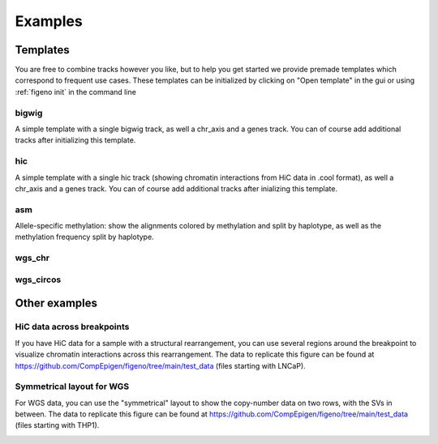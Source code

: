 
Examples
==================================

Templates
---------

You are free to combine tracks however you like, but to help you get started we provide premade templates which correspond to frequent use cases. These templates can be initialized by clicking on "Open template" in the gui or using :ref:`figeno init` in the command line

bigwig
^^^^^^

A simple template with a single bigwig track, as well a chr_axis and a genes track. You can of course add additional tracks after initializing this template.

.. image:: images/template_bigwig.png 

.. toggle:: 
   
  .. code:: json
  
  	{
  		"general": {
  			"layout": "horizontal",
  			"reference": "hg19"
  		},
  		"output": {
  			"file": "figure_bigwig.png",
  			"dpi": 400,
  			"width": 180
  		},
  		"regions": [
  			{
  				"chr": "12",
  				"start": 11800000,
  				"end": 12100000,
  				"color": "#f4a460"
  			}
  		],
  		"highlights": [],
  		"tracks": [
  			{
  				"type": "bigwig",
  				"file": "/path/to/xxx.bigWig",
  				"height": 10,
  				"margin_above": 1.5,
  				"bounding_box": false,
  				"fontscale": 1,
  				"label": "",
  				"label_rotate": false,
  				"color": "#2980b9",
  				"n_bins": 500,
  				"scale": "auto",
  				"scale_pos": "corner"
  			},
  			{
  				"type": "genes",
  				"height": 10,
  				"margin_above": 1.5,
  				"bounding_box": false,
  				"fontscale": 1,
  				"label": "",
  				"label_rotate": false,
  				"style": "default",
  				"collapsed": true,
  				"only_protein_coding": true,
  				"exon_color": "#2980b9",
  				"genes": "auto"
  			},
  			{
  				"type": "chr_axis",
  				"height": 10,
  				"margin_above": 1.5,
  				"bounding_box": false,
  				"fontscale": 1,
  				"label": "",
  				"label_rotate": false,
  				"style": "default",
  				"unit": "kb",
  				"ticklabels_pos": "below",
  				"ticks_interval": "auto"
  			}
  		]
  	}

hic
^^^

A simple template with a single hic track (showing chromatin interactions from HiC data in .cool format), as well a chr_axis and a genes track. You can of course add additional tracks after inializing this template.

.. image:: images/template_hic.png 

.. toggle:: 

  .. code:: json
  
  	{
  		"general": {
  			"layout": "horizontal",
  			"reference": "hg19"
  		},
  		"output": {
  			"file": "figure_hic.png",
  			"dpi": 400,
  			"width": 180
  		},
  		"regions": [
  			{
  				"chr": "12",
  				"start": 11500000,
  				"end": 12500000,
  				"color": "#f4a460"
  			}
  		],
  		"highlights": [],
  		"tracks": [
  			{
  				"type": "hic",
  				"file": "/path/to/xxx.cool",
  				"height": 50,
  				"margin_above": 1.5,
  				"bounding_box": true,
  				"fontscale": 1,
  				"label": "",
  				"label_rotate": false,
  				"color_map": "red",
  				"pixel_border": false,
  				"upside_down": false,
  				"max_dist": 700,
  				"extend": true,
  				"interactions_across_regions": true,
  				"double_interactions_across_regions": true
  			},
  			{
  				"type": "genes",
  				"height": 10,
  				"margin_above": 1.5,
  				"bounding_box": false,
  				"fontscale": 1,
  				"label": "",
  				"label_rotate": false,
  				"style": "default",
  				"collapsed": true,
  				"only_protein_coding": true,
  				"exon_color": "#2980b9",
  				"genes": "auto"
  			},
  			{
  				"type": "chr_axis",
  				"height": 10,
  				"margin_above": 1.5,
  				"bounding_box": false,
  				"fontscale": 1,
  				"label": "",
  				"label_rotate": false,
  				"style": "default",
  				"unit": "kb",
  				"ticklabels_pos": "below",
  				"ticks_interval": "auto"
  			}
  		]
  	}

asm
^^^

Allele-specific methylation: show the alignments colored by methylation and split by haplotype, as well as the methylation frequency split by haplotype.

.. image:: images/template_asm.png 

.. toggle:: 

  .. code:: json
  
  	{
  		"general": {
  			"layout": "horizontal",
  			"reference": "hg19"
  		},
  		"output": {
  			"file": "template_asm.png",
  			"dpi": 400,
  			"width": 180
  		},
  		"regions": [
  			{
  				"chr": "7",
  				"start": 156795000,
  				"end": 156820000,
  				"color": "#f4a460"
  			}
  		],
  		"highlights": [],
  		"tracks": [
  			{
  				"type": "alignments",
  				"file": "/path/to/xxx.bam",
  				"height": 50,
  				"margin_above": 1.5,
  				"bounding_box": false,
  				"fontscale": 1,
  				"label": "",
  				"label_rotate": false,
  				"hgap_bp": 30,
  				"vgap_frac": 0.3,
  				"read_color": "#cccccc",
  				"splitread_color": "#999999",
  				"link_splitreads": false,
  				"min_splitreads_breakpoints": 2,
  				"group_by": "haplotype",
  				"show_unphased": true,
  				"exchange_haplotypes": false,
  				"show_haplotype_colors": true,
  				"haplotype_colors": [
  					"#27ae60",
  					"#e67e22",
  					"#808080"
  				],
  				"haplotype_labels": [
  					"HP1",
  					"HP2",
  					"Unphased"
  				],
  				"color_by": "basemod",
  				"color_unmodified": "#0f57e5",
  				"basemods": [
  					[
  						"C",
  						"m",
  						"#f40202"
  					]
  				],
  				"fix_hardclip_basemod": false
  			},
  			{
  				"type": "basemod_freq",
  				"height": 20,
  				"margin_above": 1.5,
  				"bounding_box": true,
  				"fontscale": 1,
  				"label": "Methylation freq",
  				"label_rotate": true,
  				"bams": [
  					{
  						"file": "/path/to/xxx.bam",
  						"base": "C",
  						"mod": "m",
  						"min_coverage": 6,
  						"linewidth": 3,
  						"opacity": 1,
  						"fix_hardclip": false,
  						"split_by_haplotype": true,
  						"colors": [
  							"#27ae60",
  							"#e67e22"
  						]
  					}
  				]
  			},
  			{
  				"type": "genes",
  				"height": 10,
  				"margin_above": 1.5,
  				"bounding_box": false,
  				"fontscale": 1,
  				"label": "",
  				"label_rotate": false,
  				"style": "default",
  				"collapsed": true,
  				"only_protein_coding": true,
  				"exon_color": "#2980b9",
  				"genes": "auto"
  			},
  			{
  				"type": "chr_axis",
  				"height": 10,
  				"margin_above": 1.5,
  				"bounding_box": false,
  				"fontscale": 1,
  				"label": "",
  				"label_rotate": false,
  				"style": "default",
  				"unit": "kb",
  				"ticklabels_pos": "below",
  				"ticks_interval": "auto"
  			}
  		]
  	}
  
wgs_chr
^^^^^^^^

.. image:: images/template_wgs_chr.png 

.. toggle:: 

  .. code:: json
  
  	{
  		"general": {
  			"layout": "horizontal",
  			"reference": "hg19"
  		},
  		"output": {
  			"dpi": 400,
  			"file": "template_wgs_chr.png",
  			"width": 180
  		},
  		"regions": [
  			{
  				"chr": "7",
  				"start": null,
  				"end": null,
  				"color": "#f4a460"
  			}
  		],
  		"highlights": [],
  		"tracks": [
  			{
  				"type": "sv",
  				"file": "/path/to/xxx_SV.vcf",
  				"height": 15,
  				"margin_above": 1.5,
  				"bounding_box": true,
  				"fontscale": 1,
  				"label": "",
  				"label_rotate": false,
  				"lw": "0.5",
  				"color_del": "#4a69bd",
  				"color_dup": "#e55039",
  				"color_t2t": "#8e44ad",
  				"color_h2h": "#8e44ad",
  				"color_trans": "#27ae60"
  			},
  			{
  				"type": "copynumber",
  				"height": 30,
  				"margin_above": 0,
  				"bounding_box": true,
  				"fontscale": 1,
  				"label": "",
  				"label_rotate": false,
  				"freec_ratios": "xxx_ratio.txt",
  				"freec_CNAs": "xxx_CNVs",
  				"purple_cn": "",
  				"genes": "",
  				"min_cn": "",
  				"max_cn": "",
  				"grid": true,
  				"grid_major": true,
  				"grid_minor": true,
  				"grid_cn": true,
  				"color_normal": "#000000",
  				"color_loss": "#4a69bd",
  				"color_gain": "#e55039",
  				"color_cnloh": "#f6b93b"
  			},
  			{
  				"type": "chr_axis",
  				"height": 10,
  				"margin_above": 0,
  				"bounding_box": false,
  				"fontscale": 1,
  				"label": "",
  				"label_rotate": false,
  				"style": "default",
  				"unit": "kb",
  				"ticklabels_pos": "below",
  				"ticks_interval": "auto"
  			}
  		]
  	}


wgs_circos
^^^^^^^^^^

.. image:: images/template_wgs_circos.png 
	:width: 500

.. toggle:: 

  .. code:: json
  
  	{
  		"general": {
  			"layout": "circular",
  			"reference": "hg19"
  		},
  		"output": {
  			"file": "",
  			"dpi": 400,
  			"width": 180
  		},
  		"regions": [
  			{"chr": "1","color": "#98671F"},
  			{"chr": "2","color": "#65661B"},
  			{"chr": "3""color": "#969833"},
  			{"chr": "4","color": "#CE151D"},
  			{"chr": "5","color": "#FF1A25"},
  			{"chr": "6","color": "#FF0BC8"},
  			{"chr": "7","color": "#FFCBCC"},
  			{"chr": "8","color": "#FF9931"},
  			{"chr": "9","color": "#FFCC3A"},
  			{"chr": "10","color": "#FCFF44"},
  			{"chr": "11","color": "#C4FF40"},
  			{"chr": "12","color": "#00FF3B"},
  			{"chr": "13","color": "#2F7F1E"},
  			{"chr": "14","color": "#2800C6"},
  			{"chr": "15","color": "#6A96FA"},
  			{"chr": "16","color": "#98CAFC"},
  			{"chr": "17","color": "#00FEFD"},
  			{"chr": "18","color": "#C9FFFE"},
  			{"chr": "19","color": "#9D00C6"},
  			{"chr": "20","color": "#D232FA"},
  			{"chr": "21","color": "#956DB5"},
  			{"chr": "22","color": "#5D5D5D"},
  			{"chr": "X","color": "#989898"},
  			{"chr": "Y","color": "#CBCBCB"}
  		],
  		"highlights": [],
  		"tracks": [
  			{
  				"type": "sv",
  				"file": "/path/to/xxx_SV.vcf",
  				"height": 15,
  				"margin_above": 1.5,
  				"bounding_box": true,
  				"fontscale": 1,
  				"label": "",
  				"label_rotate": false,
  				"lw": "0.5",
  				"color_del": "#4a69bd",
  				"color_dup": "#e55039",
  				"color_t2t": "#8e44ad",
  				"color_h2h": "#8e44ad",
  				"color_trans": "#27ae60"
  			},
  			{
  				"type": "copynumber",
  				"height": 30,
  				"margin_above": 0,
  				"bounding_box": true,
  				"fontscale": 1,
  				"label": "",
  				"label_rotate": false,
  				"freec_ratios": "xxx_ratio.txt",
  				"freec_CNAs": "xxx_CNVs",
  				"purple_cn": "",
  				"genes": "",
  				"min_cn": "",
  				"max_cn": 3.9,
  				"grid": true,
  				"grid_major": false,
  				"grid_minor": false,
  				"grid_cn": true,
  				"color_normal": "#000000",
  				"color_loss": "#4a69bd",
  				"color_gain": "#e55039",
  				"color_cnloh": "#f6b93b"
  			},
  			{
  				"type": "chr_axis",
  				"height": 10,
  				"margin_above": 0,
  				"bounding_box": false,
  				"fontscale": 1,
  				"label": "",
  				"label_rotate": false,
  				"style": "default",
  				"unit": "kb",
  				"ticklabels_pos": "below",
  				"ticks_interval": "auto"
  			}
  		]
  	}

    
Other examples
---------------

HiC data across breakpoints
^^^^^^^^^^^^^^^^^^^^^^^^^^^

If you have HiC data for a sample with a structural rearrangement, you can use several regions around the breakpoint to visualize chromatin interactions across this rearrangement. The data to replicate this figure can be found at https://github.com/CompEpigen/figeno/tree/main/test_data (files starting with LNCaP). 

.. image:: images/example_hic.png 

.. toggle:: 

  .. code:: json

    {
    	"general": {
    		"layout": "horizontal",
    		"reference": "hg38"
    	},
    	"output": {
    		"dpi": 400,
    		"file": "LNCaP_figure.svg",
    		"width": 80
    	},
    	"regions": [
    		{
    			"chr": "7",
    			"start": 13100000,
    			"end": 14150000,
    			"color": "#f4a460"
    		},
    		{
    			"chr": "14",
    			"start": 37510000,
    			"end": 36600000,
    			"color": "#95CDCD"
    		}
    	],
    	"highlights": [],
    	"tracks": [
    		{
    			"type": "hic",
    			"height": 25,
    			"margin_above": 1.5,
    			"bounding_box": true,
    			"fontscale": 1,
    			"label": "HiC   ",
    			"label_rotate": false,
    			"file": "LNCaP_subset_hg38.cool",
    			"color_map": "red",
    			"pixel_border": false,
    			"upside_down": false,
    			"max_dist": "1300",
    			"extend": true,
    			"scale": "auto",
    			"scale_max_percentile": 90,
    			"show_colorbar": false,
    			"interactions_across_regions": true,
    			"double_interactions_across_regions": true
    		},
    		{
    			"type": "bigwig",
    			"height": 10,
    			"margin_above": 1.5,
    			"bounding_box": false,
    			"fontscale": 1,
    			"label": "DNase-seq",
    			"label_rotate": false,
    			"file": "LNCaP_ENCFF282KWR_subset.bigwig",
    			"color": "#2980b9",
    			"n_bins": 500,
    			"scale": "auto",
    			"scale_pos": "corner"
    		},
    		{
    			"type": "genes",
    			"height": 11,
    			"margin_above": 1.5,
    			"bounding_box": false,
    			"fontscale": 1,
    			"label": "",
    			"label_rotate": false,
    			"style": "default",
    			"collapsed": true,
    			"only_protein_coding": true,
    			"exon_color": "#2980b9",
    			"genes": "auto"
    		},
    		{
    			"type": "chr_axis",
    			"height": 10,
    			"margin_above": 1.5,
    			"bounding_box": false,
    			"fontscale": 0.8,
    			"label": "",
    			"label_rotate": false,
    			"style": "arrow",
    			"unit": "Mb",
    			"ticklabels_pos": "below",
    			"ticks_interval": "auto"
    		}
    	]
    }

Symmetrical layout for WGS
^^^^^^^^^^^^^^^^^^^^^^^^^^

For WGS data, you can use the "symmetrical" layout to show the copy-number data on two rows, with the SVs in between. The data to replicate this figure can be found at https://github.com/CompEpigen/figeno/tree/main/test_data (files starting with THP1). 

.. image:: images/example_symmetrical.png 

.. toggle:: 

  .. code:: json

    {
    	"general": {
    		"layout": "symmetrical",
    		"reference": "hg19"
    	},
    	"output": {
    		"dpi": 400,
    		"file": "THP1_symmetrical_figure.png",
    		"width": 180
    	},
    	"regions": [
    		{"chr": "9"},
    		{"chr": "6"},
    		{"chr": "11"},
    		{"chr": "13"},
    		{"chr": "20"}
    	],
    	"highlights": [],
    	"tracks": [
    		{
    			"type": "sv",
    			"height": 6,
    			"margin_above": 1.5,
    			"bounding_box": false,
    			"fontscale": 1,
    			"label": "",
    			"label_rotate": false,
    			"file": "THP1_SV.vcf",
    			"lw": "0.5",
    			"color_del": "#4a69bd",
    			"color_dup": "#e55039",
    			"color_t2t": "#8e44ad",
    			"color_h2h": "#8e44ad",
    			"color_trans": "#27ae60"
    		},
    		{
    			"type": "copynumber",
    			"height": 25,
    			"margin_above": 0,
    			"bounding_box": true,
    			"fontscale": 1,
    			"label": "",
    			"label_rotate": false,
    			"freec_ratios": "THP1_ratio.txt",
    			"freec_CNAs": "THP1_CNVs",
    			"purple_cn": "",
    			"genes": "",
    			"ploidy": "2",
    			"min_cn": "",
    			"max_cn": "4.5",
    			"grid": true,
    			"grid_major": true,
    			"grid_minor": true,
    			"grid_cn": true,
    			"marker_size": "0.7",
    			"color_normal": "#000000",
    			"color_loss": "#4a69bd",
    			"color_gain": "#e55039",
    			"color_cnloh": "#f6b93b"
    		},
    		{
    			"type": "chr_axis",
    			"height": 8,
    			"margin_above": 0,
    			"bounding_box": false,
    			"fontscale": 1,
    			"label": "",
    			"label_rotate": false,
    			"style": "default",
    			"unit": "Mb",
    			"ticklabels_pos": "below",
    			"ticks_interval": "20000000"
    		}
    	]
    }
  

   





